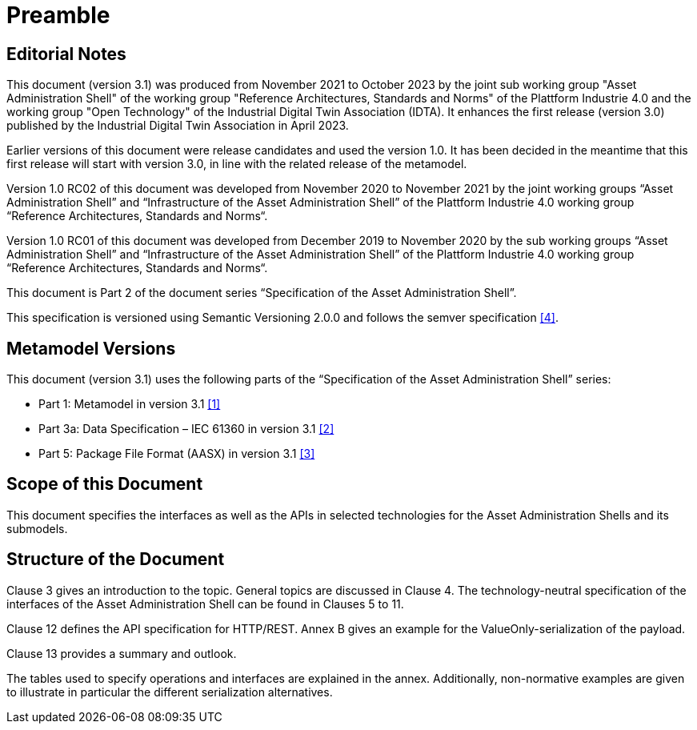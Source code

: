 ////
Copyright (c) 2023 Industrial Digital Twin Association

This work is licensed under a [Creative Commons Attribution 4.0 International License](
https://creativecommons.org/licenses/by/4.0/). 

SPDX-License-Identifier: CC-BY-4.0

////

= Preamble

== Editorial Notes

This document (version 3.1) was produced from November 2021 to October 2023 by the joint sub working group "Asset Administration Shell" of the working group "Reference Architectures, Standards and Norms" of the Plattform Industrie 4.0 and the working group "Open Technology" of the Industrial Digital Twin Association (IDTA). It enhances the first release (version 3.0) published by the Industrial Digital Twin Association in April 2023. 

Earlier versions of this document were release candidates and used the version 1.0. It has been decided in the meantime that this first release will start with version 3.0, in line with the related release of the metamodel.

Version 1.0 RC02 of this document was developed from November 2020 to November 2021 by the joint working groups “Asset Administration Shell” and “Infrastructure of the Asset Administration Shell” of the Plattform Industrie 4.0 working group “Reference Architectures, Standards and Norms“.

Version 1.0 RC01 of this document was developed from December 2019 to November 2020 by the sub working groups “Asset Administration Shell” and “Infrastructure of the Asset Administration Shell” of the Plattform Industrie 4.0 working group “Reference Architectures, Standards and Norms“.

This document is Part 2 of the document series “Specification of the Asset Administration Shell”.

This specification is versioned using Semantic Versioning 2.0.0 and follows the semver specification xref:IDTA-01002_Bibliography.adoc#bib4[[4\]].

== Metamodel Versions

This document (version 3.1) uses the following parts of the “Specification of the Asset Administration Shell” series:

* Part 1: Metamodel in version 3.1 xref:IDTA-01002_Bibliography.adoc#bib1[[1\]]
* Part 3a: Data Specification – IEC 61360 in version 3.1 xref:IDTA-01002_Bibliography.adoc#bib2[[2\]]
* Part 5: Package File Format (AASX) in version 3.1 xref:IDTA-01002_Bibliography.adoc#bib3[[3\]]

== Scope of this Document

This document specifies the interfaces as well as the APIs in selected technologies for the Asset Administration Shells and its submodels.

== Structure of the Document

Clause 3 gives an introduction to the topic. General topics are discussed in Clause 4. The technology-neutral specification of the interfaces of the Asset Administration Shell can be found in Clauses 5 to 11.

Clause 12 defines the API specification for HTTP/REST. Annex B gives an example for the ValueOnly-serialization of the payload.

Clause 13 provides a summary and outlook.

The tables used to specify operations and interfaces are explained in the annex. Additionally, non-normative examples are given to illustrate in particular the different serialization alternatives.

